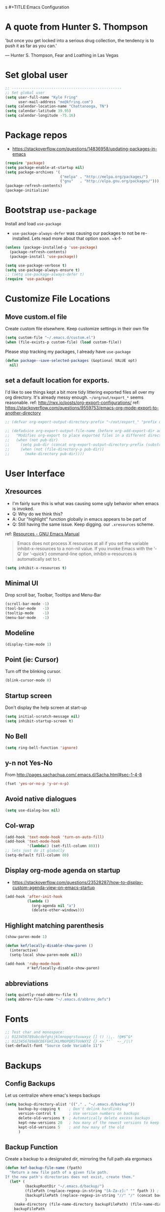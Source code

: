 s #+TITLE:Emacs Configuration
#+AUTHOR: Kyle Fring
#+EMAIL: me@kfring.com
#+OPTIONS: toc:t num:nil

* A quote from Hunter S. Thompson
'but once you get locked into a serious drug collection,
the tendency is to push it as far as you can.'

--- Hunter S. Thompson, Fear and Loathing in Las Vegas
* Set global user
#+BEGIN_SRC emacs-lisp
  ;; --------------------------------------------------
  ;; Set global user
  (setq user-full-name "Kyle Fring"
        user-mail-address "me@kfring.com")
  (setq calendar-location-name "Chattanooga, TN")
  (setq calendar-latitude 39.95)
  (setq calendar-longitude -75.16)
#+END_SRC

* Package repos
- https://stackoverflow.com/questions/14836958/updating-packages-in-emacs
#+BEGIN_SRC emacs-lisp
  (require 'package)
  (setq package-enable-at-startup nil)
  (setq package-archives '(
                           ("melpa" . "http://melpa.org/packages/")
                           ("gnu"   . "http://elpa.gnu.org/packages/")))
  (package-refresh-contents)
  (package-initialize)
#+END_SRC

* Bootstrap =use-package=
Install and load =use-package=
- =use-package-always-defer= was causing our packages to not be re-installed.
  Lets read more about that option soon. ~k-f-
#+BEGIN_SRC emacs-lisp
  (unless (package-installed-p 'use-package)
    (package-refresh-contents)
    (package-install 'use-package))

  (setq use-package-verbose t)
  (setq use-package-always-ensure t)
  ;; (setq use-package-always-defer t)
  (require 'use-package)
#+END_SRC

* Customize File Locations
** Move custom.el file
Create custom file elsewhere.
Keep customize settings in their own file 
#+BEGIN_SRC emacs-lisp
  (setq custom-file "~/.emacs.d/custom.el")
  (when (file-exists-p custom-file) (load custom-file))
#+END_SRC

Please stop tracking my packages, I already have =use-package=
#+BEGIN_SRC emacs-lisp
  (defun package--save-selected-packages (&optional VALUE opt)
    nil)
#+END_SRC

** set a default location for exports.
I'd like to see things kept a bit more tidy littering exported files all over my
org directory.  It's already messy enough.  =~/org/out/export_*= seems
reasonable.
ref: http://rwx.io/posts/org-export-configurations/
ref: https://stackoverflow.com/questions/9559753/emacs-org-mode-export-to-another-directory
#+BEGIN_SRC emacs-lisp
  ;; (defvar org-export-output-directory-prefix "~/out/export_" "prefix of directory used for org-mode export")

  ;; (defadvice org-export-output-file-name (before org-add-export-dir activate)
  ;;   "Modifies org-export to place exported files in a different directory"
  ;;   (when (not pub-dir)
  ;;     (setq pub-dir (concat org-export-output-directory-prefix (substring extension 1)))
  ;;     (when (not (file-directory-p pub-dir))
  ;;       (make-directory pub-dir))))
#+END_SRC
* User Interface
** Xresources
- I'm fairly sure this is what was causing some ugly behavior when emacs is invoked.
- Q: Why do we think this?
- A: Our "highlight" function globally in emacs appears to be part of
- Q: Still having the same issue.  Keep digging.
  our =.xresources= scheme.
ref: [[https://www.gnu.org/software/emacs/manual/html_node/emacs/Resources.html#Resources][Resources - GNU Emacs Manual]]
#+BEGIN_QUOTE
Emacs does not process X resources at all if you set the variable inhibit-x-resources to a non-nil value. If you invoke Emacs with the ‘-Q’ (or ‘--quick’) command-line option, inhibit-x-resources is automatically set to t.
#+END_QUOTE

#+BEGIN_SRC emacs-lisp
  (setq inhibit-x-resources t)
#+END_SRC

** Minimal UI
Drop scroll bar, Toolbar, Tooltips and Menu-Bar
#+BEGIN_SRC emacs-lisp
  (scroll-bar-mode -1)
  (tool-bar-mode   -1)
  (tooltip-mode    -1)
  (menu-bar-mode   -1)
#+END_SRC

** Modeline
#+BEGIN_SRC emacs-lisp
  (display-time-mode 1)
#+END_SRC

** Point (ie: Cursor)
Turn off the blinking cursor.
#+BEGIN_SRC emacs-lisp
  (blink-cursor-mode 0)
#+END_SRC

** Startup screen
Don't display the help screen at start-up
#+BEGIN_SRC emacs-lisp
  (setq initial-scratch-message nil)
  (setq inhibit-startup-screen t)
#+END_SRC

** No Bell
#+BEGIN_SRC emacs-lisp
  (setq ring-bell-function 'ignore)
#+END_SRC

** y-n not Yes-No
From http://pages.sachachua.com/.emacs.d/Sacha.html#sec-1-4-8

#+BEGIN_SRC emacs-lisp
  (fset 'yes-or-no-p 'y-or-n-p)
#+END_SRC

** Avoid native dialogues
#+BEGIN_SRC emacs-lisp
  (setq use-dialog-box nil)
#+END_SRC

** Col-wrap
#+BEGIN_SRC emacs-lisp
  (add-hook 'text-mode-hook 'turn-on-auto-fill)
  (add-hook 'text-mode-hook
            '(lambda() (set-fill-column 80)))
  ;; lets just do it globally
  (setq-default fill-column 80)
#+END_SRC

** Display org-mode agenda on startup
- https://stackoverflow.com/questions/23528287/how-to-display-custom-agenda-view-on-emacs-startup
#+BEGIN_SRC emacs-lisp
  (add-hook 'after-init-hook
            (lambda ()
              (org-agenda nil "a")
              (delete-other-windows)))
#+END_SRC

** Highlight matching parenthesis
#+BEGIN_SRC emacs-lisp
  (show-paren-mode 1)

  (defun kef/locally-disable-show-paren ()
    (interactive)
    (setq-local show-paren-mode nil))

  (add-hook 'ruby-mode-hook
            #'kef/locally-disable-show-paren)

#+END_SRC

** abbreviations
#+BEGIN_SRC emacs-lisp
  (setq quietly-read-abbrev-file t)
  (setq abbrev-file-name "~/.emacs.d/abbrev_defs")
#+END_SRC

* Fonts
#+BEGIN_SRC emacs-lisp
  ;; Test char and monospace:
  ;; 0123456789abcdefghijklmnopqrstuvwxyz [] () :;,. !@#$^&*
  ;; 0123456789ABCDEFGHIJKLMNOPQRSTUVWXYZ {} <> "'`  ~-_/|\?
  (set-default-font "Source Code Variable 11")
#+END_SRC

* Backups
** Config Backups
Let us centralize where emac's keeps backups
#+BEGIN_SRC emacs-lisp
  (setq backup-directory-alist '(("." . "~/.emacs.d/backup"))
        backup-by-copying t    ; Don't delink hardlinks
        version-control t      ; Use version numbers on backups
        delete-old-versions t  ; Automatically delete excess backups
        kept-new-versions 20   ; how many of the newest versions to keep
        kept-old-versions 5    ; and how many of the old
        )
#+END_SRC

** Backup Function
Create a backup to a designated dir, mirroring the full path ala ergomacs

#+BEGIN_SRC emacs-lisp
  (defun kef-backup-file-name (fpath)
    "Return a new file path of a given file path.
  If the new path's directories does not exist, create them."
    (let* (
           (backupRootDir "~/.emacs.d/backup/")
           (filePath (replace-regexp-in-string "[A-Za-z]:" "" fpath )) ; remove Windows driver letter in path, for example, “C:”
           (backupFilePath (replace-regexp-in-string "//" "/" (concat backupRootDir filePath "~") ))
           )
      (make-directory (file-name-directory backupFilePath) (file-name-directory backupFilePath))
      backupFilePath
      )
    )

  (setq make-backup-file-name-function 'kef-backup-file-name)
#+END_SRC

* Functions
** Kill current buffer.

#+BEGIN_SRC emacs-lisp
  (defun kef-kill-current-buffer ()
    "Kill the current buffer without prompting."
    (interactive)
    (kill-buffer (current-buffer)))

  ;; Don't comfirm on kill buffer, just close it.
  (global-set-key (kbd "C-x k") 'kef-kill-current-buffer)
#+END_SRC

** Visit emacs config
#+BEGIN_SRC emacs-lisp
  (defun kef-visit-emacs-config ()
    (interactive)
    (find-file "~/.emacs.d/config.org"))

  ;; Jump to emacs config file.
  (global-set-key (kbd "C-c e") 'kef-visit-emacs-config)
#+END_SRC

** youtube-dl
Fire off a youtube-dl process
#+BEGIN_SRC emacs-lisp
  (defun youtube-dl ()
    (interactive)
    (let* ((str (current-kill 0))
           (default-directory "~/Downloads")
           (proc (get-buffer-process (ansi-term "/bin/bash"))))
      (term-send-string
       proc
       (concat "cd ~/Downloads && youtube-dl " str "\n"))))
#+END_SRC

** Ignore running processes when killing emacs
#+BEGIN_SRC emacs-lisp
  ;; add `flet'
  (require 'cl)

  (defadvice save-buffers-kill-emacs
    (around no-query-kill-emacs activate)
    "Prevent \"Active processes exist\" query on exit."
    (cl-flet ((process-list ())) ad-do-it))
#+END_SRC
* Keybinding
Set some keybindings
#+BEGIN_SRC emacs-lisp
  (global-set-key (kbd "C-c l") 'org-store-link)
  (global-set-key (kbd "C-c a") 'org-agenda)
  (global-set-key (kbd "C-c c") 'org-capture)
#+END_SRC

Move between open windows with =M-o= as well as =C-x o=.
#+BEGIN_SRC emacs-lisp
  (global-set-key (kbd "M-o") 'other-window)
#+END_SRC

* Movement, Formatting & Editing
- [[https://www.reddit.com/r/emacs/comments/co9qb/3_tips_for_reducing_strain_on_your_hands/][3 tips for reducing strain on your hands : emacs]]
- eagerly awaiting my plank
** Sentences end with two spaces
#+BEGIN_SRC emacs-lisp
  (setq sentence-end-double-space t)
#+END_SRC

** Smooth Scrolling
Smooth scrolling means when you hit C-n to go to the next line
at the bottom of the page, instead of doing a page-down,
it shifts down by a single line. The margin means that
much space is kept between the cursor and the bottom of the buffer.
#+BEGIN_SRC emacs-lisp
  (setq scroll-margin 3
        scroll-conservatively 101
        scroll-up-aggressively 0.01
        scroll-down-aggressively 0.01
        scroll-preserve-screen-position t
        auto-window-vscroll nil
        hscroll-margin 5
        hscroll-step 5)
#+END_SRC

** Tabs
Tabs should be four spaces.
#+BEGIN_SRC emacs-lisp
  (setq-default tab-width 4)
  (setq-default tab-stop-list (list 4 8 16 24 32 40 48 56 64 72 80 88 96 104 112 120))
#+END_SRC

** Always indent with spaces
Never use tabs. 
/Alarmingly I am in the minority with this?/ 
#+BEGIN_SRC emacs-lisp
  (setq-default indent-tabs-mode nil)
#+END_SRC

** Save my location within a file
Using =save-place-mode= saves the location of point for every file I visit. If I
close the file or close the editor, then later re-open it, point will be at the
last place I visited.

#+BEGIN_SRC emacs-lisp
  (save-place-mode t)
#+END_SRC

** Cut/copy/comment current line if no region selected
via: https://caolan.org/dotfiles/emacs.html#org172314d
#+BEGIN_QUOTE
In many programs, like SlickEdit, TextMate and VisualStudio, “cut” and “copy” act on the current line if no text is visually selected. For this, I originally used code from Tim Krones Emacs config, but now I'm using the whole-line-or-region package, which can be customised to use the same line-or-region style for comments too. See comments in whole-line-or-region.el for details.
#+END_QUOTE

#+BEGIN_SRC emacs-lisp
  (use-package whole-line-or-region :ensure)
  (add-to-list 'whole-line-or-region-extensions-alist
               '(comment-dwim whole-line-or-region-comment-dwim nil))
  (whole-line-or-region-mode 1)
#+END_SRC

* Themes
** zenburn
Lets stop fucking around with broken themes and just use =zenburn=.
#+BEGIN_SRC emacs-lisp
  (use-package zenburn-theme :ensure t)
#+END_SRC

** disable themes before we enable a new theme
- My understanding is such.  =load-theme= just puts whatever you call on top of
what is already existing.  This makes a lot of sense if your theme is modular.
- There may be a difference in how =emacs --daemon= and =emacsclient -nc= load
  themes as well.  
#+BEGIN_SRC emacs-lisp
  (defadvice load-theme (before theme-dont-propagate activate)
    (mapc #'disable-theme custom-enabled-themes))
#+END_SRC

** enable-theme:
#+BEGIN_SRC emacs-lisp
  (load-theme 'zenburn t t)
#+END_SRC

* Packages
** Projectile
Install and configure projectile.
Super+P pulls up projectiles command map.
search in $HOME/code for projects.

#+BEGIN_SRC emacs-lisp
  (use-package projectile :ensure
    :config
    (define-key projectile-mode-map (kbd "s-P") 'projectile-command-map)
    (projectile-mode +1)
    (setq projectile-project-search-path '("~/code/")))
#+END_SRC
** Ivy, Swiper and Counsel
#+BEGIN_SRC emacs-lisp
  (use-package ivy :ensure
    :config
    (ivy-mode 1)
    (setq ivy-use-virtual-buffers t)
    (setq ivy-count-format "(%d/%d) ")
    (setq enable-recursive-minibuffers t)
    (setq ivy-initial-inputs-alist nil)
    (setq ivy-re-builders-alist
          '((swiper . ivy--regex-plus)
            (t      . ivy--regex-fuzzy)))   ;; enable fuzzy searching everywhere except for Swiper

    (global-set-key (kbd "s-b") 'ivy-switch-buffer)
    ;; (global-set-key (kbd "M-s-b") 'ivy-resume)
    )

  (use-package swiper :ensure
    :config
    ;; (global-set-key "\C-r" 'swiper)
    (global-set-key (kbd "C-s") 'swiper))

  (use-package counsel :ensure
    :config
    (global-set-key (kbd "M-x") 'counsel-M-x)
    (global-set-key (kbd "s-y") 'counsel-yank-pop)
    (global-set-key (kbd "C-x C-f") 'counsel-find-file))

  (use-package smex :ensure)
  (use-package flx :ensure)
  (use-package avy :ensure)
#+END_SRC

Ivy-rich make Ivy a bit more friendly by adding information to ivy buffers, e.g. description of commands in =M-x=, meta info about buffers in =ivy-switch-buffer=, etc.

#+BEGIN_SRC emacs-lisp
  (use-package ivy-rich :ensure
    :config
    (ivy-rich-mode 1)
    (setq ivy-rich-path-style 'abbrev)) ;; To abbreviate paths using abbreviate-file-name (e.g. replace “/home/username” with “~”
#+END_SRC

** Counsel integration for Projectile
#+BEGIN_SRC emacs-lisp
  (use-package counsel-projectile :ensure
    :config
    (counsel-projectile-mode 1)
    (global-set-key (kbd "s-F") 'counsel-projectile-ag)
    (global-set-key (kbd "s-p") 'counsel-projectile))

  (setq projectile-completion-system 'ivy)
#+END_SRC  

** org-mode

#+BEGIN_SRC emacs-lisp
  (use-package org
    :config
    (setq org-startup-indented t) ;; Indent org-file display
    (setq org-src-tab-acts-natively t)
    )
#+END_SRC

*** Org file locations
Store all my org files in =~/org=, which is symlinked to ~/Dropbox/org/.

#+BEGIN_SRC emacs-lisp
  (setq org-directory "~/org")
#+END_SRC

*** Org agenda 
I cannot seem to make up my mind here.  I suppose with Swiper and Ivy it doesn't
matter to much. Refile targets seem to be more important to have limits on.

#+BEGIN_SRC emacs-lisp
  ;;(setq org-agenda-files '("~/org/life.org"
  ;;                         "~/org/work.org"
  ;;                         "~/org/edu.org"))
  (setq org-agenda-files '("~/org/"))
#+END_SRC

*** Refile Targets
Refile targets should include all files? and down to 9 levels into them.

#+BEGIN_SRC emacs-lisp
  (setq org-refile-targets (quote (("notes.org" :maxlevel . 3) ;; Top level headings in notes
                                   ("kfring.org" :maxlevel . 2) ;; Top level in personal blog
                                   (org-agenda-files :maxlevel . 9))))

  (setq org-outline-path-complete-in-steps nil)         ;; Refile in a single go
  (setq org-refile-use-outline-path t)                  ;; Show full paths for refiling

  (add-to-list 'auto-mode-alist '("\\.\\(org\\|org_archive\\)$" . org-mode))
#+END_SRC

*** Colorize src blocks in org-mode

#+BEGIN_SRC emacs-lisp
  (setq org-src-fontify-natively t)
#+END_SRC

*** org-todo-keywords

#+BEGIN_SRC emacs-lisp
  (setq org-todo-keywords '((sequence "TODO(t)" "WAITING(w@/!)" "|" "DONE(d!)" "CANCELLED(c@)")))
#+END_SRC

*** org-capture-templates
ref: https://orgmode.org/manual/Template-elements.html#Template-elements 
#+BEGIN_SRC emacs-lisp
  (setq org-capture-templates '(("t" "Todo [life]" entry                               
                                 ;; A list of things to do that I do NOT get direct compensation for.
                                 ;; These things will get refiled into life.org or edu.org eventually.
                                 ;; Think about if it is more efficacious to just put them in directly or do the whole weekly refile thing.
                                 (file+headline "~/org/inbox.org" "TODOS")
                                 "* %i%? \n:PROPERTIES:\n:CREATED: %U\n:END:\n\n" :prepend t)

                                ;; A todo list for work related items, things I get paid money for.
                                ("w" "Todo [work]" entry (file+headline "~/org/work.org" "Tasks")
                                 "* %i%? \n:PROPERTIES:\n:CREATED: %U\n:END:\n\n" :prepend t)

                                ;; A place to keep ideas for some other time.  Ideas for Projects that we could maybe one-day accomplish
                                ("m" "New Idea" entry (file+headline "~/org/ideas.org" "Ideas")
                                 "* WAITING %^{Short Description}\n:PROPERTIES:\n:CREATED: %U\n:END:\n%?%^{More details?}\n" :prepend w)

                                ;; Hyperlink Capture
                                ("l" "Hyperlink" item (file+headline "~/org/inbox.org" "Links")
                                 "- [[%?%^{url}][%^{Description?}]]")

                                ;; general Note Capture
                                ("n" "Note" entry (file+headline "~/org/inbox.org" "Notes")
                                 "* %^{Title}\n:PROPERTIES:\n:CREATED: %U\n:END:\n%^{Content}" :empty-lines 1)

                                ;; Album capture for weekly item.
                                ;; Artist Name: #main > div > div.Root__top-container > div.Root__main-view.Root__main-view--has-upsell-bar > div > div > div > section > div > div > div.col-xs-12.col-lg-3.col-xl-4 > div > header > div:nth-child(1) > div > div > div.mo-meta.ellipsis-one-line > div > a
                                ;; Album Name: #main > div > div.Root__top-container > div.Root__main-view.Root__main-view--has-upsell-bar > div > div > div > section > div > div > div.col-xs-12.col-lg-3.col-xl-4 > div > header > div:nth-child(1) > div > div > div:nth-child(1) > div.mo-info > div > div
                                ;; Album Artwork: #main > div > div.Root__top-container > div.Root__main-view.Root__main-view--has-upsell-bar > div > div > div > section > div > div > div.col-xs-12.col-lg-3.col-xl-4 > div > header > div:nth-child(1) > div > div > div:nth-child(1) > div.react-contextmenu-wrapper > div > div > div.cover-art-image.cover-art-image-loaded
                                ;; Album Year and Track #: #main > div > div.Root__top-container > div.Root__main-view.Root__main-view--has-upsell-bar > div > div > div > section > div > div > div.col-xs-12.col-lg-3.col-xl-4 > div > header > div.TrackListHeader__body > p

                                ;; Things to remove?
                                ;; Locallity
                                ;; Running Time
                                ;; Add Album cover?

                                ("a" "Album Notes" entry
                                 (file+headline "~/org/life.org" "Listen to an Entire Album")
                                 "**** %u %^{Artist} - %^{Album Name}\n:PROPERTIES:\n:CREATED: %U\n:END:\n- Release: %^{Release}\n- Link: [[%^{URL}][Spotify]]\n- Tracks: %^{Tracks}\n- Playtime: %^{Playtime}\n- Local: %^{Local}\n- %^{Content}\n" :empty-lines 1)

                                ;; Date-tree
                                ("j" "Journal" entry (file+datetree "~/org/journal.org")
                                 "* %?\nEntered on %U\n  %i\n  %a")

                                ;; Climbing capture templates
                                ;; use %u for non-interactive time-stamps
                                ;; climb.org capture templates for routes/boulder problems
                                ("r" "Route" table-line
                                 (file+headline "~/org/climb.org" "Routes")
                                 "|%u|%?%^{Route Name?|NA}|%^{Yosemite Grade?|5.}|%^{Attempts?|0}|%^{Style?|Sport|Trad}|%^{Notes?}|")

                                ("b" "Boulder Problem" table-line
                                 (file+headline "~/org/climb.org" "Boulder Problems")
                                 "|%u|%?%^{Problem Name?|NA}|%^{V-Grade?|NA}|%^{Attempts?|0}|%^{Notes?}|")
                                ))
#+END_SRC

*** org-log-into-drawer
#+BEGIN_SRC emacs-lisp
  (setq org-log-into-drawer t)
#+END_SRC

** org-bullets

#+BEGIN_SRC emacs-lisp
  (use-package org-bullets)
  (setq org-bullets-bullet-list '("◉" "◎" "⚫" "○" "►" "◇"))
  (add-hook 'org-mode-hook (lambda () (org-bullets-mode 1)))
#+END_SRC

** TODO org-pomodoro
Maybe actually use this.
#+BEGIN_SRC emacs-lisp
  (use-package org-pomodoro :ensure)
#+END_SRC

** TODO Flyspell
flyspell - in all text modes

#+BEGIN_SRC emacs-lisp
  (use-package flyspell :ensure)
  (add-hook 'text-mode-hook 'flyspell-mode)
#+END_SRC 

Can we arm flyspell to harass us about lazy words?

** TODO Flycheck
Enable this and add backends are required.
#+BEGIN_SRC emacs-lisp
;;  (use-package flycheck :ensure)
#+END_SRC

** Magit
- [[http://www.modernemacs.com/post/pretty-magit/][Pretty Magit - Integrating commit leaders | Modern Emacs]]
Bind to =s-g= and =C-c m=.  Later we'll see which one we use more often.
#+BEGIN_SRC emacs-lisp
  (use-package magit :ensure
    :config
    :bind (("C-c m" . magit-status)))
  (global-set-key (kbd "s-g") 'magit-status)
#+END_SRC

And show changes in the gutter (fringe).
*** TODO magit-git-gutter
#+BEGIN_SRC emacs-lisp :tangle no
  (use-package git-gutter
    :config
    (global-git-gutter-mode 't)
    (set-face-background 'git-gutter:modified 'nil) ;; background color
    (set-face-foreground 'git-gutter:added "green4")
    (set-face-foreground 'git-gutter:deleted "red"))
#+END_SRC

** Company Mode

Use =company-mode= everywhere

#+BEGIN_SRC emacs-lisp
  (use-package company :ensure)
  (add-hook 'after-init-hook 'global-company-mode)
#+END_SRC

** Use =M-/= for completion.
#+BEGIN_SRC emacs-lisp
  (global-set-key (kbd "M-/") 'company-complete-common)
#+END_SRC

** Install and configure =which-key=

=which-key= displays the possible completions for a long keybinding. That's
really helpful for some modes (like =projectile=, for example).

#+BEGIN_SRC emacs-lisp
  (use-package which-key :ensure
    :config
    (which-key-mode)
    (setq which-key-idle-delay 1.0))
#+END_SRC

** ox-hugo
#+BEGIN_SRC emacs-lisp
  (use-package ox-hugo
    :ensure t 
    :after ox)
#+END_SRC

** yasnippet
I keep my snippets in =~/.emacs/yasnippets/personal=, and I always want =yasnippet=
enabled.
#+BEGIN_SRC emacs-lisp
  (use-package yasnippet)  
  (setq yas-snippet-dirs '("~/.emacs.d/yasnippets/personal/"))
  (yas-global-mode 1)
#+END_SRC

** mode-line
*** minions
#+BEGIN_SRC emacs-lisp
  (use-package minions :ensure t)
  (minions-mode +1)
#+END_SRC

*** moody
#+BEGIN_SRC emacs-lisp
  (use-package moody :ensure
    :config
    (setq x-underline-at-descent-line t)
    (moody-replace-mode-line-buffer-identification)
    (moody-replace-vc-mode))
#+END_SRC

** TODO emacs-speaks-statistics
Let's get emacs talking with R.  We need to let emacs know how to run R Code.
#+BEGIN_SRC emacs-lisp
  (use-package ess :ensure)
#+END_SRC

** TODO htmlize
Need to find a style we like for default org-mode export.  Possibly tufte-css?
#+BEGIN_SRC emacs-lisp
  (use-package htmlize :ensure)
  ;;(setq org-html-htmlize-output-type 'inline-css)
#+END_SRC

** shell-pop
Launch a shell with C-t.
#+BEGIN_SRC emacs-lisp
  (use-package shell-pop
    :bind (("C-t" . shell-pop))
    :config
    (setq shell-pop-shell-type (quote ("ansi-term" "*ansi-term*" (lambda nil (ansi-term shell-pop-term-shell)))))
    (setq shell-pop-term-shell "/bin/bash")
    ;; need to do this manually or not picked up by `shell-pop'
    (shell-pop--set-shell-type 'shell-pop-shell-type shell-pop-shell-type))
#+END_SRC

** web-mode & rainbow-mode
Use web-mode for muxed html/css/js
#+BEGIN_SRC emacs-lisp
  (use-package web-mode
    :ensure t
    :mode "\\.html?\\'"
    :config
    (progn
      (setq web-mode-markup-indent-offset 4)
      (setq web-mode-code-indent-offset 4)
      (setq web-mode-enable-current-element-highlight t)
      (setq web-mode-enable-auto-expanding t)
      ))
#+END_SRC

Rainbow-mode sets hexcodes as background color in html/css files. Handy.
#+BEGIN_SRC emacs-lisp
  (use-package rainbow-mode :ensure)
#+END_SRC
Turn on rainbow-mode for web/css.
#+BEGIN_SRC emacs-lisp
  (add-hook 'web-mode-hook #'rainbow-mode)
  (add-hook 'css-mode-hook #'rainbow-mode)
#+END_SRC

** fontawesome
add an ivy-search for fontawesome icons. slick.

#+BEGIN_SRC emacs-lisp
  (use-package fontawesome :ensure t)
  (defun insert-fontawesome ()
    (interactive)
    (insert (call-interactively 'fontawesome)))
#+END_SRC 

** TODO elfeed
Elfeed is a very nice RSS/Atom reader for emacs.
Something around 2019-02-01 broke the =elfeed-expose= method.  Also broke
=Symbol's value as variable is void: elfeed-search-face-alist=
#+BEGIN_SRC emacs-lisp
  (use-package elfeed
    :ensure t
    :bind (:map elfeed-search-mode-map
                ("A" . kef/elfeed-show-all)
                ("U" . kef/elfeed-show-unread)
                ("C" . kef/elfeed-show-comics)
                ("N" . kef/elfeed-show-news)
                ("S" . kef/elfeed-show-starred)
                ("q" . kef/elfeed-save-db-and-bury)))
   (global-set-key (kbd "C-x r") 'kef/elfeed-load-db-and-open) ; r for reader
#+END_SRC

Functions & Hooks via: http://pragmaticemacs.com/emacs/read-your-rss-feeds-in-emacs-with-elfeed/
#+BEGIN_SRC emacs-lisp
  ;;;;;;;;;;;;;;;;;;;;;;;;;;;;;;;;;;;;;;;;;;;;;;;;;;;;;;;;;;;;;;;;;;;;;;;;;;;;
  ;; elfeed feed reader                                                     ;;
  ;;;;;;;;;;;;;;;;;;;;;;;;;;;;;;;;;;;;;;;;;;;;;;;;;;;;;;;;;;;;;;;;;;;;;;;;;;;;
  ;;shortcut functions
  ;; show all
  (defun kef/elfeed-show-all ()
    (interactive)
    (bookmark-maybe-load-default-file)
    (bookmark-jump "elfeed-all"))
  ;; show just unread
  (defun kef/elfeed-show-unread ()
    (interactive)
    (bookmark-maybe-load-default-file)
    (bookmark-jump "elfeed-unread"))
  ;; show me comics, mostly xkcd
  (defun kef/elfeed-show-comics ()
    (interactive)
    (bookmark-maybe-load-default-file)
    (bookmark-jump "elfeed-comics"))
  ;; just news
  (defun kef/elfeed-show-news ()
    (interactive)
    (bookmark-maybe-load-default-file)
    (bookmark-jump "elfeed-news"))
  ;; shortcut to jump to starred bookmark
  (defun kef/elfeed-show-starred ()
    (interactive)
    (bookmark-maybe-load-default-file)
    (bookmark-jump "elfeed-starred"))
#+END_SRC

ref: [[http://pragmaticemacs.com/emacs/star-and-unstar-articles-in-elfeed/][Star and unstar articles in elfeed | Pragmatic Emacs]]
Adding the concept of *stars* to elfeed, along with hooks etc.

#+BEGIN_SRC emacs-lisp
  ;; code to add and remove a starred tag to elfeed article
  ;; based on http://matt.hackinghistory.ca/2015/11/22/elfeed/
  ;; http://pragmaticemacs.com/emacs/star-and-unstar-articles-in-elfeed/#disqus_thread
  ;; more concise version from user: Galrog. Slick.

  ;; (defalias 'elfeed-toggle-star
  ;;  (elfeed-expose #'elfeed-search-toggle-all 'star))

  ;; (eval-after-load 'elfeed-search
  ;;  '(define-key elfeed-search-mode-map (kbd "m") 'elfeed-toggle-star))

  ;; tried *, but m requires one less hand and is closer to the "n" key which were using constantly in this mode.
#+END_SRC  

#+RESULTS:

A colored face for a =starred= entry.
#+BEGIN_SRC emacs-lisp
;;  (defface elfeed-search-starred-title-face
;;    '((t :foreground "#f77"))
;;    "Marks a starred Elfeed entry.")

;;  (push '(starred elfeed-search-starred-title-face) 'elfeed-search-face-alist)
#+END_SRC

Functions to support syncing .elfeed between machines
makes sure elfeed reads index from disk before launching
#+BEGIN_SRC emacs-lisp
  (defun kef/elfeed-load-db-and-open ()
    "Wrapper to load the elfeed db from disk before opening"
    (interactive)
    (elfeed-db-load)
    (elfeed)
    (elfeed-update)) 
    ;;(elfeed-search-update--force))

  ;;write to disk when quiting
  (defun kef/elfeed-save-db-and-bury ()
    "Wrapper to save the elfeed db to disk before burying buffer"
    (interactive)
    (elfeed-db-save)
    (quit-window))
#+END_SRC

*** elfeed-org
Cool, we get to use org-mode to manage our feeds. <3
#+BEGIN_SRC emacs-lisp
  (use-package elfeed-org
    :ensure t
    :config
    ;; start
    (elfeed-org)
    ;; location of feed orgfile
    (setq rmh-elfeed-org-files (list "~/org/feeds.org")))
#+END_SRC
** WAITING comment-dwim-2
:LOGBOOK:
- State "WAITING"    from              [2019-01-29 Tue 14:50] \\
  Look into having this work for literate programming. It currently does not work
  in =SRC= blocks nor the buffer opened with =C-'=.  Perhaps we can at least get
  the latter working and push upstream.
:END:
#+BEGIN_SRC emacs-lisp
  (use-package comment-dwim-2 :ensure t)
  (global-set-key (kbd "M-;") 'comment-dwim-2)
#+END_SRC

** TODO org-cliplink
- https://github.com/rexim/org-cliplink
We can now replace our link-capture-template with this one?
#+BEGIN_SRC emacs-lisp
  (use-package org-cliplink :ensure t)
  (global-set-key (kbd "C-x p i") 'org-cliplink)
#+END_SRC
** TODO org-download
** TODO multiple-cursors
- https://github.com/magnars/multiple-cursors.el
We need to configure some keybindings. Check out the github page for suggestions.
#+BEGIN_SRC emacs-lisp
  (use-package multiple-cursors :ensure t)
#+END_SRC

** mu4e
mu, 4 emacs
Use org structures and tables in message mode
#+BEGIN_SRC emacs-lisp
  (add-hook 'message-mode-hook 'turn-on-orgtbl)
  (add-hook 'message-mode-hook 'turn-on-orgstruct++)
#+END_SRC

#+BEGIN_SRC emacs-lisp
  ;; installed from release.
  (add-to-list 'load-path "/usr/local/share/emacs/site-lisp/mu4e")
  (setq mu4e-maildir       "~/.mail")   ;; top-level Maildir

  ;; Note: This shows no email, wonder if it's been fixed in 1.0
  ;; Ignore duplicates
  (setq mu4e-headers-skip-duplicates t)

  ;; GMail already adds sent mail to the Sent Mail folder.
  (setq mu4e-sent-messages-behavior 'delete)

  ;; don't keep message buffers around
  (setq message-kill-buffer-on-exit t)

  ;; Some hooks that I find useful:
  (add-hook 'mu4e-view-mode-hook #'visual-line-mode) 
  (add-hook 'mu4e-compose-mode-hook 'flyspell-mode)

  ;; mu4e uses its own version of message-mode. The only benefit I know of is that it enables completion for To, CC and BCC fields. That is really useful though!
  (setq mail-user-agent 'mu4e-user-agent)

  ;; For some reason it uses its own signature variable. Not anymore!
  (defvaralias 'mu4e-compose-signature 'message-signature)

  (setq mu4e-completing-read-function 'ivy-completing-read
        mu4e-confirm-quit nil) ; Ivy for completion

  ;; Set contexts based on if it's a gmail account or not.
  ;; ref: http://cachestocaches.com/2017/3/complete-guide-email-emacs-using-mu-and-/
  ;; This sets up my two different context for my personal and school emails
  (require 'mu4e-context)
  (setq mu4e-contexts    
        `( ,(make-mu4e-context    ;; me@kfring.com
             :name "me@kfring"
             :enter-func (lambda () (mu4e-message "Switch to the me@kfring context"))
             :match-func (lambda (msg)
                           (when msg
                             (mu4e-message-maildir-matches msg "^/kfring")))
             :leave-func (lambda () (mu4e-clear-caches))
             :vars '(
                     (user-mail-address     . "me@kfring.com")
                     (user-full-name        . "Kyle Fring")
                     (mu4e-sent-folder      . "/kfring/Sent")
                     (mu4e-drafts-folder    . "/kfring/Drafts")
                     (mu4e-trash-folder     . "/kfring/Trash")
                     (mu4e-refile-folder    . "/kfring/All-Mail")
                     )
             )
           )
  )
#+END_SRC
*** mu4e-conversations
#+BEGIN_SRC emacs-lisp
  (use-package mu4e-conversation :ensure :after mu4e)
  ;; Use it everywhere
  (global-mu4e-conversation-mode)
#+END_SRC

*** mu4e-alert
#+BEGIN_SRC emacs-lisp
  (use-package mu4e-alert :ensure
      :after mu4e
      :hook ((after-init . mu4e-alert-enable-mode-line-display)
             (after-init . mu4e-alert-enable-notifications))
      :config (mu4e-alert-set-default-style 'libnotify))
#+END_SRC
** dried
Dried shortcut to *R*un an appication
#+BEGIN_SRC emacs-lisp
  (define-key dired-mode-map "r" 'dired-start-process)
#+END_SRC
Tell dried what types of files to open with what.
#+BEGIN_SRC emacs-lisp
  (require 'dired-x)

  (setq dired-guess-shell-alist-user
        '(("\\.pdf\\'" "zathura" "evince" "okular")
          ("\\.\\(?:djvu\\|eps\\)\\'" "evince")
          ("\\.\\(?:jpg\\|jpeg\\|png\\|gif\\|xpm\\)\\'" "eog")
          ("\\.\\(?:xcf\\)\\'" "gimp")
          ("\\.csv\\'" "libreoffice")
          ("\\.tex\\'" "pdflatex" "latex")
          ("\\.\\(?:mp4\\|mkv\\|avi\\|flv\\|ogv\\)\\(?:\\.part\\)?\\'"
           "vlc")
          ("\\.\\(?:mp3\\|flac\\)\\'" "rhythmbox")
          ("\\.html?\\'" "brave-browser")
          ("\\.cue?\\'" "audacious")))
#+END_SRC
Add nohup to vlc launch.
#+BEGIN_SRC emacs-lisp
  (require 'dired-aux)

  (defvar dired-filelist-cmd
    '(("vlc" "-L")))

  (defun dired-start-process (cmd &optional file-list)
    (interactive
     (let ((files (dired-get-marked-files
                   t current-prefix-arg)))
       (list
        (dired-read-shell-command "& on %s: "
                                  current-prefix-arg files)
        files)))
    (let (list-switch)
      (start-process
       cmd nil shell-file-name
       shell-command-switch
       (format
        "nohup 1>/dev/null 2>/dev/null %s \"%s\""
        (if (and (> (length file-list) 1)
                 (setq list-switch
                       (cadr (assoc cmd dired-filelist-cmd))))
            (format "%s %s" cmd list-switch)
          cmd)
        (mapconcat #'expand-file-name file-list "\" \"")))))
#+END_SRC
* Other peoples configs
- https://caolan.org/dotfiles/emacs.html
- https://github.com/hrs/dotfiles/blob/master/emacs/.emacs.d/configuration.org
- https://github.com/zzamboni/dot-emacs/blob/master/init.org#literate-programming-using-org-babel 
